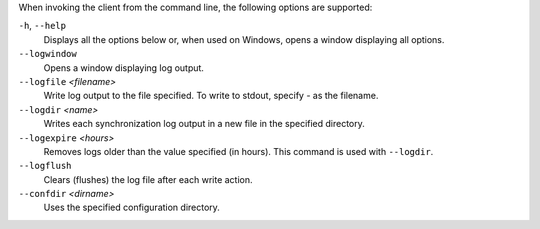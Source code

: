 When invoking the client from the command line, the following options are supported:

``-h``, ``--help``
        Displays all the options below or, when used on Windows, opens a window displaying all options.

``--logwindow``
        Opens a window displaying log output.

``--logfile`` `<filename>`
        Write log output to the file specified. To write to stdout, specify `-` as the filename.

``--logdir`` `<name>`
        Writes each synchronization log output in a new file in the specified directory.

``--logexpire`` `<hours>`
        Removes logs older than the value specified (in hours). This command is used with ``--logdir``.

``--logflush``
        Clears (flushes) the log file after each write action.

``--confdir`` `<dirname>`
        Uses the specified configuration directory.

